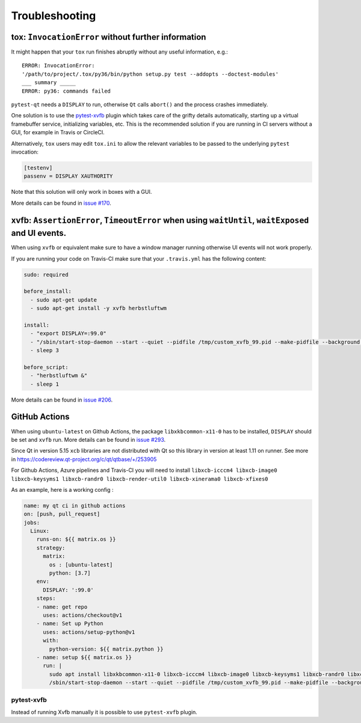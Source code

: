 Troubleshooting
===============


tox: ``InvocationError`` without further information
----------------------------------------------------

It might happen that your ``tox`` run finishes abruptly without any useful information, e.g.::

    ERROR: InvocationError:
    '/path/to/project/.tox/py36/bin/python setup.py test --addopts --doctest-modules'
    ___ summary _____
    ERROR: py36: commands failed

``pytest-qt`` needs a ``DISPLAY`` to run, otherwise ``Qt`` calls ``abort()`` and the process crashes immediately.

One solution is to use the `pytest-xvfb`_ plugin which takes care of the grifty details automatically, starting up a virtual framebuffer service, initializing variables, etc. This is the recommended solution if you are running in CI servers without a GUI, for example in Travis or CircleCI.

Alternatively, ``tox`` users may edit ``tox.ini`` to allow the relevant variables to be passed to the underlying
``pytest`` invocation:

.. code-block:: ini

    [testenv]
    passenv = DISPLAY XAUTHORITY

Note that this solution will only work in boxes with a GUI.

More details can be found in `issue #170`_.

.. _pytest-xvfb: https://pypi.python.org/pypi/pytest-xvfb/
.. _issue #170: https://github.com/pytest-dev/pytest-qt/issues/170



xvfb: ``AssertionError``, ``TimeoutError`` when using ``waitUntil``, ``waitExposed`` and UI events.
---------------------------------------------------------------------------------------------------

When using ``xvfb`` or equivalent make sure to have a window manager running otherwise UI events will not work properly.

If you are running your code on Travis-CI make sure that your ``.travis.yml`` has the following content:

.. code-block:: yaml

    sudo: required

    before_install:
      - sudo apt-get update
      - sudo apt-get install -y xvfb herbstluftwm

    install:
      - "export DISPLAY=:99.0"
      - "/sbin/start-stop-daemon --start --quiet --pidfile /tmp/custom_xvfb_99.pid --make-pidfile --background --exec /usr/bin/Xvfb -- :99 -screen 0 1920x1200x24 -ac +extension GLX +render -noreset"
      - sleep 3

    before_script:
      - "herbstluftwm &"
      - sleep 1

More details can be found in `issue #206`_.

.. _issue #206: https://github.com/pytest-dev/pytest-qt/issues/206

GitHub Actions
----------------

When using ``ubuntu-latest`` on Github Actions, the package ``libxkbcommon-x11-0`` has to be installed, ``DISPLAY`` should be set and ``xvfb`` run. More details can be found in `issue #293`_.

.. _issue #293: https://github.com/pytest-dev/pytest-qt/issues/293

Since Qt in version 5.15 ``xcb`` libraries are not distributed with Qt so this library in version at least 1.11 on runner. See more in https://codereview.qt-project.org/c/qt/qtbase/+/253905

For Github Actions, Azure pipelines and Travis-CI you will need to install ``libxcb-icccm4 libxcb-image0 libxcb-keysyms1 libxcb-randr0 libxcb-render-util0 libxcb-xinerama0 libxcb-xfixes0``

As an example, here is a working config :

.. code-block:: yaml

    name: my qt ci in github actions
    on: [push, pull_request]
    jobs:
      Linux:
        runs-on: ${{ matrix.os }}
        strategy:
          matrix:
            os : [ubuntu-latest]
            python: [3.7]
        env:
          DISPLAY: ':99.0'
        steps:
        - name: get repo
          uses: actions/checkout@v1
        - name: Set up Python
          uses: actions/setup-python@v1
          with:
            python-version: ${{ matrix.python }}
        - name: setup ${{ matrix.os }}
          run: |
            sudo apt install libxkbcommon-x11-0 libxcb-icccm4 libxcb-image0 libxcb-keysyms1 libxcb-randr0 libxcb-render-util0 libxcb-xinerama0 libxcb-xfixes0
            /sbin/start-stop-daemon --start --quiet --pidfile /tmp/custom_xvfb_99.pid --make-pidfile --background --exec /usr/bin/Xvfb -- :99 -screen 0 1920x1200x24 -ac +extension GLX

pytest-xvfb
~~~~~~~~~~~

Instead of running Xvfb manually it is possible to use ``pytest-xvfb`` plugin.
